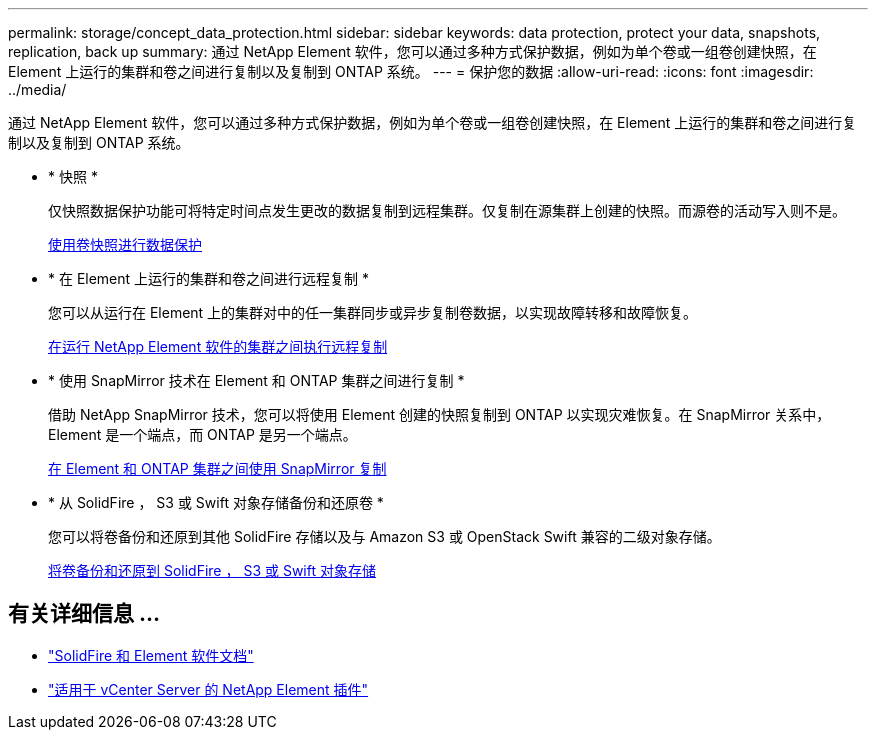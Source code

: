 ---
permalink: storage/concept_data_protection.html 
sidebar: sidebar 
keywords: data protection, protect your data, snapshots, replication, back up 
summary: 通过 NetApp Element 软件，您可以通过多种方式保护数据，例如为单个卷或一组卷创建快照，在 Element 上运行的集群和卷之间进行复制以及复制到 ONTAP 系统。 
---
= 保护您的数据
:allow-uri-read: 
:icons: font
:imagesdir: ../media/


[role="lead"]
通过 NetApp Element 软件，您可以通过多种方式保护数据，例如为单个卷或一组卷创建快照，在 Element 上运行的集群和卷之间进行复制以及复制到 ONTAP 系统。

* * 快照 *
+
仅快照数据保护功能可将特定时间点发生更改的数据复制到远程集群。仅复制在源集群上创建的快照。而源卷的活动写入则不是。

+
xref:task_data_protection_using_volume_snapshots.adoc[使用卷快照进行数据保护]

* * 在 Element 上运行的集群和卷之间进行远程复制 *
+
您可以从运行在 Element 上的集群对中的任一集群同步或异步复制卷数据，以实现故障转移和故障恢复。

+
xref:task_replication_perform_remote_replication_between_element_clusters.adoc[在运行 NetApp Element 软件的集群之间执行远程复制]

* * 使用 SnapMirror 技术在 Element 和 ONTAP 集群之间进行复制 *
+
借助 NetApp SnapMirror 技术，您可以将使用 Element 创建的快照复制到 ONTAP 以实现灾难恢复。在 SnapMirror 关系中， Element 是一个端点，而 ONTAP 是另一个端点。

+
xref:task_snapmirror_use_replication_between_element_and_ontap_clusters.adoc[在 Element 和 ONTAP 集群之间使用 SnapMirror 复制]

* * 从 SolidFire ， S3 或 Swift 对象存储备份和还原卷 *
+
您可以将卷备份和还原到其他 SolidFire 存储以及与 Amazon S3 或 OpenStack Swift 兼容的二级对象存储。

+
xref:task_data_protection_back_up_and_restore_volumes.adoc[将卷备份和还原到 SolidFire ， S3 或 Swift 对象存储]





== 有关详细信息 ...

* https://docs.netapp.com/us-en/element-software/index.html["SolidFire 和 Element 软件文档"]
* https://docs.netapp.com/us-en/vcp/index.html["适用于 vCenter Server 的 NetApp Element 插件"^]

